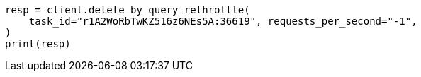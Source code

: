 // docs/delete-by-query.asciidoc:572

[source, python]
----
resp = client.delete_by_query_rethrottle(
    task_id="r1A2WoRbTwKZ516z6NEs5A:36619", requests_per_second="-1",
)
print(resp)
----